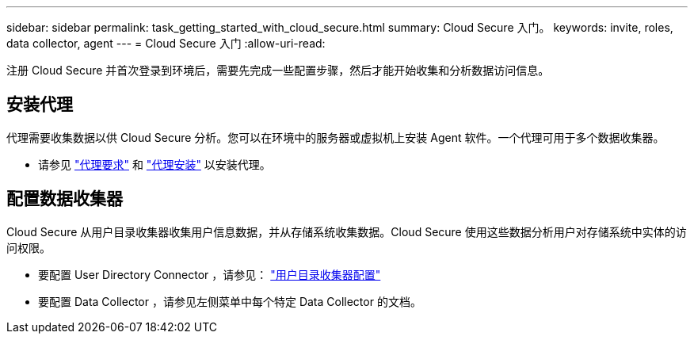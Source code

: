 ---
sidebar: sidebar 
permalink: task_getting_started_with_cloud_secure.html 
summary: Cloud Secure 入门。 
keywords: invite, roles, data collector, agent 
---
= Cloud Secure 入门
:allow-uri-read: 


注册 Cloud Secure 并首次登录到环境后，需要先完成一些配置步骤，然后才能开始收集和分析数据访问信息。



== 安装代理

代理需要收集数据以供 Cloud Secure 分析。您可以在环境中的服务器或虚拟机上安装 Agent 软件。一个代理可用于多个数据收集器。

* 请参见 link:concept_cs_agent_requirements.html["代理要求"] 和 link:task_cs_add_agent.html["代理安装"] 以安装代理。




== 配置数据收集器

Cloud Secure 从用户目录收集器收集用户信息数据，并从存储系统收集数据。Cloud Secure 使用这些数据分析用户对存储系统中实体的访问权限。

* 要配置 User Directory Connector ，请参见： link:task_config_user_dir_connect.html["用户目录收集器配置"]
* 要配置 Data Collector ，请参见左侧菜单中每个特定 Data Collector 的文档。

